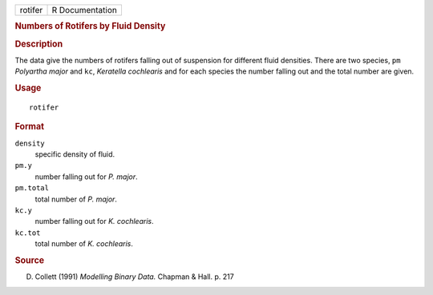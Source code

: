 .. container::

   .. container::

      ======= ===============
      rotifer R Documentation
      ======= ===============

      .. rubric:: Numbers of Rotifers by Fluid Density
         :name: numbers-of-rotifers-by-fluid-density

      .. rubric:: Description
         :name: description

      The data give the numbers of rotifers falling out of suspension
      for different fluid densities. There are two species, ``pm``
      *Polyartha major* and ``kc``, *Keratella cochlearis* and for each
      species the number falling out and the total number are given.

      .. rubric:: Usage
         :name: usage

      ::

         rotifer

      .. rubric:: Format
         :name: format

      ``density``
         specific density of fluid.

      ``pm.y``
         number falling out for *P. major*.

      ``pm.total``
         total number of *P. major*.

      ``kc.y``
         number falling out for *K. cochlearis*.

      ``kc.tot``
         total number of *K. cochlearis*.

      .. rubric:: Source
         :name: source

      D. Collett (1991) *Modelling Binary Data.* Chapman & Hall. p. 217
